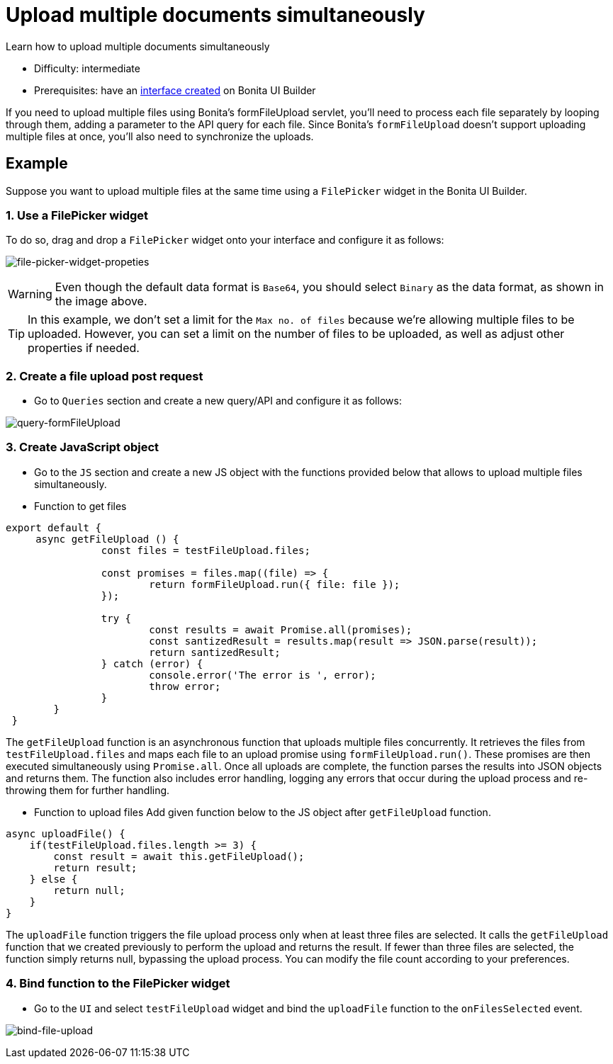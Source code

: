 = Upload multiple documents simultaneously
:page-aliases: applications:how-to-upload-multiple-documents.adoc
:description: Learn how to upload multiple documents simultaneously

{description}

* Difficulty: intermediate
* Prerequisites: have an xref:create-an-interface.adoc[interface created] on Bonita UI Builder

If you need to upload multiple files using Bonita's formFileUpload servlet, you'll need to process each file separately by looping through them, adding a parameter to the API query for each file. Since Bonita's `formFileUpload` doesn't support uploading multiple files at once, you'll also need to synchronize the uploads.


== Example

Suppose you want to upload multiple files at the same time using a `FilePicker` widget in the Bonita UI Builder.

=== 1. Use a FilePicker widget
To do so, drag and drop a `FilePicker` widget onto your interface and configure it as follows:

image:ui-builder/guides/file-picker-widget-properties.png[file-picker-widget-propeties]

[WARNING]
====
Even though the default data format is `Base64`, you should select `Binary` as the data format, as shown in the image above.
====


[TIP]
In this example, we don't set a limit for the `Max no. of files` because we're allowing multiple files to be uploaded. However, you can set a limit on the number of files to be uploaded, as well as adjust other properties if needed.


=== 2. Create a file upload post request
* Go to `Queries` section and create a new query/API and configure it as follows:

image:ui-builder/guides/query-formFileUpload.png[query-formFileUpload]


=== 3. Create JavaScript object

* Go to the `JS` section and create a new JS object with the functions provided below that allows to upload multiple files simultaneously.

* Function to get files

[source, JS]
----
export default {
     async getFileUpload () {
		const files = testFileUpload.files;

		const promises = files.map((file) => {
			return formFileUpload.run({ file: file });
		});

		try {
			const results = await Promise.all(promises);
			const santizedResult = results.map(result => JSON.parse(result));
			return santizedResult;
		} catch (error) {
			console.error('The error is ', error);
			throw error;
		}
	}
 }
----

The `getFileUpload` function is an asynchronous function that uploads multiple files concurrently. It retrieves the files from `testFileUpload.files` and maps each file to an upload promise using `formFileUpload.run()`.
These promises are then executed simultaneously using `Promise.all`. Once all uploads are complete, the function parses the results into JSON objects and returns them.
The function also includes error handling, logging any errors that occur during the upload process and re-throwing them for further handling.

* Function to upload files
Add given function below to the JS object after `getFileUpload` function.

[source, JS]
----
async uploadFile() {
    if(testFileUpload.files.length >= 3) {
        const result = await this.getFileUpload();
        return result;
    } else {
        return null;
    }
}
----

The `uploadFile` function triggers the file upload process only when at least three files are selected.
It calls the `getFileUpload` function that we created previously to perform the upload and returns the result.
If fewer than three files are selected, the function simply returns null, bypassing the upload process.
You can modify the file count according to your preferences.


=== 4. Bind function to the FilePicker widget

* Go to the `UI` and select `testFileUpload` widget and bind the `uploadFile` function to the `onFilesSelected` event.

image:ui-builder/guides/bind-file-upload.png[bind-file-upload]
